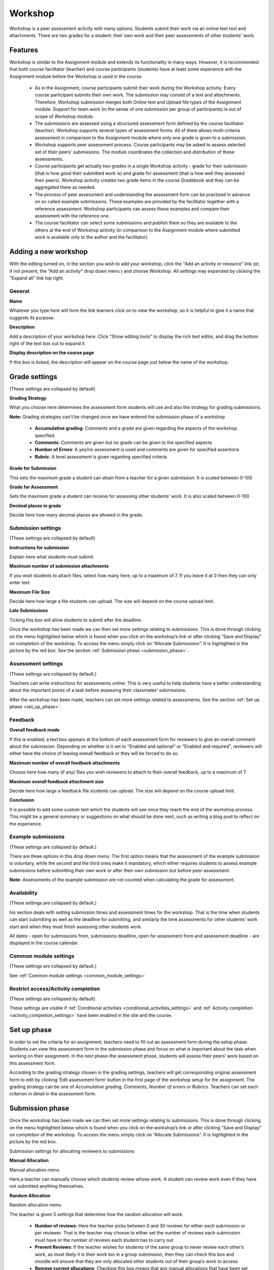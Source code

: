 .. _workshop:

Workshop
=========
Workshop is a peer assessment activity with many options. Students submit their work via an online text tool and attachments. There are two grades for a student: their own work and their peer assessments of other students' work. 

.. image:: _images/workshop_1.png

Features
---------
Workshop is similar to the Assignment module and extends its functionality in many ways. However, it is recommended that both course facilitator (teacher) and course participants (students) have at least some experience with the Assignment module before the Workshop is used in the course.

  * As in the Assignment, course participants submit their work during the Workshop activity. Every course participant submits their own work. The submission may consist of a text and attachments. Therefore, Workshop submission merges both Online text and Upload file types of the Assignment module. Support for team work (in the sense of one submission per group of participants) is out of scope of Workshop module.
  * The submissions are assessed using a structured assessment form defined by the course facilitator (teacher). Workshop supports several types of assessment forms. All of them allows multi-criteria assessment in comparison to the Assignment module where only one grade is given to a submission.
  * Workshop supports peer assessment process. Course participants may be asked to assess selected set of their peers' submissions. The module coordinates the collection and distribution of these assessments.
  * Course participants get actually two grades in a single Workshop activity - grade for their submission (that is how good their submitted work is) and grade for assessment (that is how well they assessed their peers). Workshop activity creates two grade items in the course Gradebook and they can be aggregated there as needed.
  * The process of peer assessment and understanding the assessment form can be practised in advance on so called example submissions. These examples are provided by the facilitator together with a reference assessment. Workshop participants can assess these examples and compare their assessment with the reference one.
  * The course facilitator can select some submissions and publish them so they are available to the others at the end of Workshop activity (in comparison to the Assignment module where submitted work is available only to the author and the facilitator). 

Adding a new workshop
----------------------
With the editing turned on, in the section you wish to add your workshop, click the "Add an activity or resource" link (or, if not present, the "Add an activity" drop down menu ) and choose *Workshop*. All settings may expanded by clicking the "Expand all" link top right. 

General
^^^^^^^^

.. image:: _images/workshop_2.png

**Name**

Whatever you type here will form the link learners click on to view the workshop, so it is helpful to give it a name that suggests its purpose.

**Description**

Add a description of your workshop here. Click "Show editing tools" to display the rich text editor, and drag the bottom right of the text box out to expand it.

**Display description on the course page**

If this box is ticked, the description will appear on the course page just below the name of the workshop. 

Grade settings
---------------
(These settings are collapsed by default) 

.. image:: _images/workshop_3.png

**Grading Strategy**

What you choose here determines the assessment form students will use and also the strategy for grading submissions.

**Note:** Grading strategies can't be changed once we have entered the submission phase of a workshop

  * **Accumulative grading**: Comments and a grade are given regarding the aspects of the workshop specified. 

  * **Comments**: Comments are given but no grade can be given to the specified aspects 

  * **Number of Errors**: A yes/no assessment is used and comments are given for specified assertions 

  * **Rubric**: A level assessment is given regarding specified criteria 

**Grade for Submission**

This sets the maximum grade a student can attain from a teacher for a given submission. It is scaled between 0-100

**Grade for Assessment**

Sets the maximum grade a student can receive for assessing other students’ work. It is also scaled between 0-100

**Decimal places in grade**

Decide here how many decimal places are allowed in the grade. 

Submission settings
^^^^^^^^^^^^^^^^^^^^
(These settings are collapsed by default) 

.. image:: _images/workshop_4.png

**Instructions for submission**

Explain here what students must submit.

**Maximum number of submission attachments**

If you wish students to attach files, select how many here, up to a maximum of 7. If you leave it at 0 then they can only enter text.

**Maximum File Size**

Decide here how large a file students can upload. The size will depend on the course upload limit.

**Late Submissions**

Ticking this box will allow students to submit after the deadline. 

Once the workshop has been made we can then set more settings relating to submissions. This is done through clicking on the menu highlighted below which is found when you click on the workshop’s link or after clicking “Save and Display” on completion of the workshop. To access the menu simply click on “Allocate Submissions”. It is highlighted in the picture by the red box. See the section :ref:`Submission phase <submission_phase>`. 

.. image:: _images/workshop_5.png

Assessment settings
^^^^^^^^^^^^^^^^^^^^^
(These settings are collapsed by default.) 

.. image:: _images/workshop_6.png

Teachers can write instructions for assessments online. This is very useful to help students have a better understanding about the important points of a task before assessing their classmates’ submissions.

After the workshop has been made, teachers can set more settings related to assessments. See the section :ref:`Set up phase <set_up_phase>`. 

Feedback
^^^^^^^^^

.. image:: _images/workshop_7.png

**Overall feedback mode**

If this is enabled, a text box appears at the bottom of each assessment form for reviewers to give an overall comment about the submission. Depending on whether is it set to "Enabled and optional" or "Enabled and required", reviewers will either have the choice of leaving overall feedback or they will be forced to do so.

**Maximum number of overall feedback attachments**

Choose here how many (if any) files you wish reviewers to attach to their overall feedback, up to a maximum of 7.

**Maximum overall feedback attachment size**

Decide here how large a feedback file students can upload. The size will depend on the course upload limit.

**Conclusion**

It is possible to add some custom text which the students will see once they reach the end of the workshop process. This might be a general summary or suggestions on what should be done next, such as writing a blog post to reflect on the experience. 

Example submissions
^^^^^^^^^^^^^^^^^^^^
(These settings are collapsed by default.) 

.. image:: _images/workshop_8.png

There are three options in this drop down menu: The first option means that the assessment of the example submission is voluntary, while the second and the third ones make it mandatory, which either requires students to assess example submissions before submitting their own work or after their own submission but before peer-assessment.

**Note:** Assessments of the example submission are not counted when calculating the grade for assessment.

Availability
^^^^^^^^^^^^^
(These settings are collapsed by default.) 

.. image:: _images/workshop_9.png

his section deals with setting submission times and assessment times for the workshop. That is the time when students can start submitting as well as the deadline for submitting, and similarly the time assessments for other students’ work start and when they must finish assessing other students work.

All dates - open for submissions from, submissions deadline, open for assessment from and assessment deadline - are displayed in the course calendar. 

Common module settings
^^^^^^^^^^^^^^^^^^^^^^^
(These settings are collapsed by default.)

See :ref:`Common module settings <common_module_settings>`

Restrict access/Activity completion
^^^^^^^^^^^^^^^^^^^^^^^^^^^^^^^^^^^^^
(These settings are collapsed by default)

These settings are visible if :ref:`Conditional activities <conditional_activities_settings>` and :ref:`Activity completion <activity_completion_settings>` have been enabled in the site and the course.

.. _set_up_phase:

Set up phase
--------------

.. image:: _images/workshop_10.png

In order to set the criteria for an assignment, teachers need to fill out an assessment form during the setup phase. Students can view this assessment form in the submission phase and focus on what is important about the task when working on their assignment. In the next phase-the assessment phase, students will assess their peers’ work based on this assessment form.

According to the grading strategy chosen in the grading settings, teachers will get corresponding original assessment form to edit by clicking ‘Edit assessment form’ button in the first page of the workshop setup for the assignment. The grading strategy can be one of *Accumulative grading, Comments, Number of errors or Rubrics*. Teachers can set each criterion in detail in the assessment form.

.. _submission_phase:

Submission phase
------------------
Once the workshop has been made we can then set more settings relating to submissions. This is done through clicking on the menu highlighted below which is found when you click on the workshop’s link or after clicking “Save and Display” on completion of the workshop. To access the menu simply click on “Allocate Submissions”. It is highlighted in the picture by the red box. 

.. image:: _images/workshop_11.png
Submission settings for allocating reviewers to submissions

**Manual Allocation**

.. image:: _images/workshop_12.png
Manual allocation menu

Here,a teacher can manually choose which students review whose work. A student can review work even if they have not submitted anything themselves.

**Random Allocation**

.. image:: _images/workshop_13.png
Random allocation menu

The teacher is given 5 settings that determine how the random allocation will work.

  * **Number of reviews**: Here the teacher picks between 0 and 30 reviews for either each submission or per reviewer. That is the teacher may choose to either set the number of reviews each submission must have or the number of reviews each student has to carry out
  * **Prevent Reviews**: If the teacher wishes for students of the same group to never review each other’s work, as most likely it is their work too in a group submission, then they can check this box and moodle will ensure that they are only allocated other students out of their group’s work to access
  * **Remove current allocations**: Checking this box means that any manual allocations that have been set in the Manual Allocation menu will be removed
  * **Can access with no submission**: Having this box checked allows students to assess other students’ work without having already submitted their own work.
  * **Add self assessments**: This options when checked make sure that as well as assessing other students’ work they must also assess their own. This is a good option to teach students how to be objective to their own work. 

Assessment phase
------------------

**Examples:**

Students can assess example submissions for practice before assessing their peers' work if this feature is enabled. They can compare their assessments with reference assessments made by the teacher. The grade will not be counted in the grade for assessment.

Teachers need to upload one or more example submissions and the corresponding reference assessment to support this function.

Teachers can also edit the reference assessment later by clicking the ‘re-assess’ button in the first page.

**Peer assessment:**

If this feature is enabled, a student will be allocated a certain amount of submissions from his peers to assess. He will receive a grade for each assessment, which will be added together with the grade for his own submission and this will be used as his final grade for this assignment.

This is the key feature of workshop: To encourage students to assess the work of their peers and learn from each other. Through this, they will see the strengths of their classmates’ submissions and have a better understanding about how to do a good job. In addition, the advices they get from their peers will give them a more comprehensive view of their own work: The comments from their peers will point out the weakness of their work, which is generally difficult to find out by themselves.

**Self-assessment:**

If this option is turned on, a student may be allocated his own work to assess. The grade he receives from assessment of his own work will be counted into the grade for assessment, which will be added together with the grade for submission and used to calculate his final grade for this assignment.

This setting enables teachers to see whether students can find out the strength and weakness of their own submissions and judge them objectively. It is a good way to help students think more comprehensively. 


Grading evaluation phase
--------------------------
Here you can choose your settings for calculation of the grade for assessments. 

.. image:: _images/workshop_14.png

Grade calculation method
^^^^^^^^^^^^^^^^^^^^^^^^^^
This setting determines how to calculate grade for assessments. Currently there is only one option- *comparison with the best assessment*.

The *Comparison with the best assessment* tries to imagine what a hypothetical absolutely fair assessment would look like.

For example, a teacher uses *Number of errors* as grading strategy to peer-assess one assignment. This strategy uses a couple of assertions and assessors just need to check if the given assertion is passed or failed. That is, they only need to choose ‘yes’ or ‘no’ for each criterion in the assessment form. In this case, there are three assessors, Alice, Bob and Cindy. And the assessment form contains three criteria. The author will get 100% grade if all the criteria are passed, 75% if two criteria are passed, 25% if only one criterion is passed and 0% if the assessor gives ‘no’ for all three assertions. Here are the assessments they give to one certain work:

.. line-block::          

Alice: yes/yes/no
Bob: yes/yes/no
Cindy: no/yes/yes

Then the best assessment will be: Yes/yes/no

Second, the workshop will give the best assessment 100% grade. Next it will measure the ‘distance’ from other assessments to this best assessment. The farther the distance, the lower grade the assessment will receive. And *Comparison of assessments* setting, next to the *Grade evaluation setting*, will determine how quickly the grade falls down if the assessment differs from the best one.

**Note:** *Comparison with the best assessment* method will compare responses to each individual criterion instead of comparing the final grades. In the example above, all of the three assessors give 75% to the submission. However, only Alice and Bob will get 100% grade for their assessments, while Cindy will get a lower grade. Because Alice and Bob agree in individual responses too, while the responses in Cindy’s assessment are different.

Comparison of assessments
^^^^^^^^^^^^^^^^^^^^^^^^^^
This setting has 5 options: *very lax, lax, fair, strict and very strict*. It specifies how strict the comparison of assessment should be. By using *comparison with the best assessment* method, all assessments will be compared with the best assessment picked up by workshop. The more similar one assessment is with the best assessment, the higher grade this assessment will get, and vice versa. This setting determines how quickly the grades fall down when the assessments differ from the best assessment. 

.. image:: _images/workshop_12.png
Workbook toolbox

**Clear all aggregated grades**

Clicking this button will reset aggregated grades for submission and grades for assessment. Teachers can re-calculate these grades from scratch in Grade evaluation phase.

**Clear assessments**

By clicking this button, grades for assessments along with grades for submission will be reset. The assessment form will remain the same but all the reviewers need to open the assessment form again and re-save it to get the given grades calculated again. 

